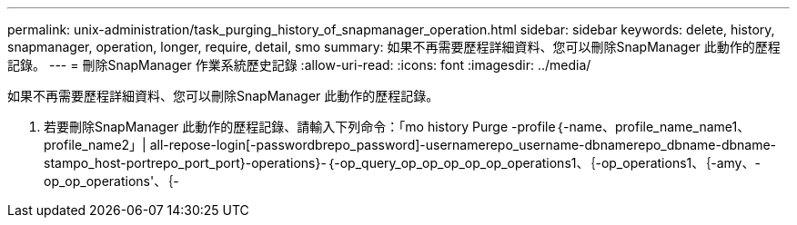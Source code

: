 ---
permalink: unix-administration/task_purging_history_of_snapmanager_operation.html 
sidebar: sidebar 
keywords: delete, history, snapmanager, operation, longer, require, detail, smo 
summary: 如果不再需要歷程詳細資料、您可以刪除SnapManager 此動作的歷程記錄。 
---
= 刪除SnapManager 作業系統歷史記錄
:allow-uri-read: 
:icons: font
:imagesdir: ../media/


[role="lead"]
如果不再需要歷程詳細資料、您可以刪除SnapManager 此動作的歷程記錄。

. 若要刪除SnapManager 此動作的歷程記錄、請輸入下列命令：「mo history Purge -profile｛-name、profile_name_name1、profile_name2」| all-repose-login[-passwordbrepo_password]-usernamerepo_username-dbnamerepo_dbname-dbname-stampo_host-portrepo_port_port}-operations}-｛-op_query_op_op_op_op_op_operations1、｛-op_operations1、｛-amy、-op_op_operations'、｛-

